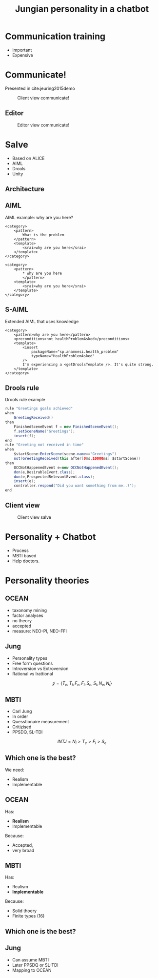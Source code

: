 #+TITLE: Jungian personality in a chatbot
#+LANGUAGE: en
#+REVEAL_ROOT: ./reveal.js-3.5.0
#+REVEAL_THEME: blood
#+REVEAL_TRANS: linear

# disable tic so it doesn't appear at the top but where we want it instead
#+Options: toc:nil ^:nil 
#+Options: num:nil

# we don't want numbering to appear in front of headings until
#+Options: H:5

* Communication training
+ Important
+ Expensive

* Communicate!
Presented in cite:jeuring2015demo
#+CAPTION: Client view communicate!
#+NAME:   fig:communicate-client
[[./img/client-communicate.png]]

** Editor
#+CAPTION: Editor view communicate!
#+NAME:   fig:communicate-editor
[[./img/editor.png]]

* Salve
+ Based on ALICE
+ AIML
+ Drools
+ Unity

** Architecture
[[./img/abstract-architecture.png]]

** AIML
#+CAPTION: AIML example: why are you here?
#+NAME: code:aiml-example-why-here
#+BEGIN_SRC nxml
<category>
    <pattern>
        What is the problem
    </pattern>
    <template>
        <srai>why are you here</srai>
    </template>
</category>

<category>
    <pattern>
        ,* why are you here
        </pattern>
    <template>
        <srai>why are you here</srai>
    </template>
</category>
#+END_SRC

** S-AIML

#+CAPTION: Extended AIML that uses knowledge
#+NAME: code:s-aiml-inserts
#+BEGIN_SRC nxml
<category>
    <pattern>why are you here</pattern>
    <preconditions>not healthProblemAsked</preconditions>
    <template>
        <insert
            packageName="sp.anamnesi.health_problem"
            typeName="HealthProblemAsked"
        />
        I'm experiencing a <getDroolsTemplate />. It's quite strong.
    </template>
</category>
#+END_SRC

** Drools rule
#+CAPTION: Drools rule example
#+NAME: code:drools
#+BEGIN_SRC java
rule "Greetings goals achieved"
when
	GreetingReceived()
then
	FinishedSceneEvent f = new FinishedSceneEvent();	
	f.setSceneName("Greetings");
	insert(f);
end
rule "Greeting not received in time"
when
	$startScene:EnterScene(scene.name=="Greetings")	
	not(GreetingReceived(this after[0ms,10000ms] $startScene))
then
	OCCNotHappenedEvent e=new OCCNotHappenedEvent();
	don(e,DesirableEvent.class);
	don(e,ProspectedRelevantEvent.class);
	insert(e);
	controller.respond("Did you want something from me..?");
end
#+END_SRC

** Client view
#+CAPTION: Client view salve
#+NAME:   fig:client-salve
[[./img/client.png]]

* Personality + Chatbot 
+ Process
+ MBTI based
+ Help doctors.

* Personality theories

** OCEAN
- taxonomy mining
- factor analyses
- no theory
- accepted
- measure: NEO-PI, NEO-FFI

** Jung
- Personality types
- Free form questions
- Introversion vs Extroversion
- Rational vs Irattional

\[ \mathcal{J} = \{ T_e, T_i, F_e, F_i, S_e, S_i, N_e, N_i\}\]

** MBTI
- Carl Jung
- In order
- Quesstionaire measurement
- Critizised
- PPSDQ, SL-TDI

\[ INTJ = N_i > T_e  > F_i > S_e \]

** Which one is the best?
We need:
- Realism
- Implementable

** OCEAN
Has:
- *Realism*
- Implementable

Because:
- Accepted,
- very broad

** MBTI
Has:
- Realism
- *Implementable*

Because:
- Solid thoery
- Finite types (16)

** Which one is the best?

** Jung
- Can assume MBTI
- Later PPSDQ or SL-TDI
- Mapping to OCEAN
